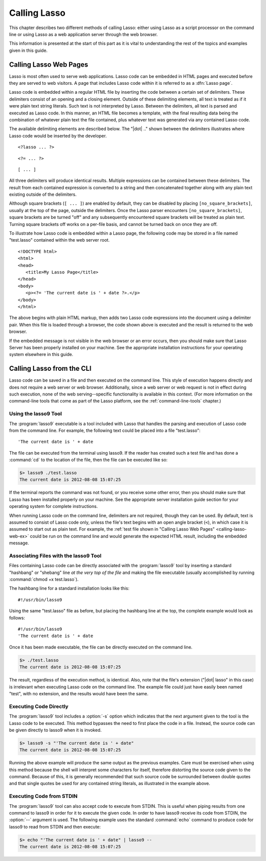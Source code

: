 .. http://www.lassosoft.com/Language-Guide-Calling-Lasso
.. _calling-lasso:

*************
Calling Lasso
*************

This chapter describes two different methods of calling Lasso: either using
Lasso as a script processor on the command line or using Lasso as a web
application server through the web browser.

This information is presented at the start of this part as it is vital to
understanding the rest of the topics and examples given in this guide.


Calling Lasso Web Pages
=======================

.. index:: delimiters, no_square_brackets

Lasso is most often used to serve web applications. Lasso code can be embedded
in HTML pages and executed before they are served to web visitors. A page that
includes Lasso code within it is referred to as a :dfn:`Lasso page`.

Lasso code is embedded within a regular HTML file by inserting the code between
a certain set of delimiters. These delimiters consist of an opening and a
closing element. Outside of these delimiting elements, all text is treated as if
it were plain text string literals. Such text is not interpreted by Lasso.
Between the delimiters, all text is parsed and executed as Lasso code. In this
manner, an HTML file becomes a template, with the final resulting data being the
combination of whatever plain text the file contained, plus whatever text was
generated via any contained Lasso code.

The available delimiting elements are described below. The "|dot| .." shown
between the delimiters illustrates where Lasso code would be inserted by the
developer.

::

   <?lasso ... ?>

::

   <?= ... ?>

::

   [ ... ]

All three delimiters will produce identical results. Multiple expressions can be
contained between these delimiters. The result from each contained expression is
converted to a string and then concatenated together along with any plain text
existing outside of the delimiters.

Although square brackets (``[ ... ]``) are enabled by default, they can be
disabled by placing ``[no_square_brackets]``, usually at the top of the page,
outside the delimiters. Once the Lasso parser encounters
``[no_square_brackets]``, square brackets are be turned "off" and any
subsequently encountered square brackets will be treated as plain text. Turning
square brackets off works on a per-file basis, and cannot be turned back on once
they are off.

To illustrate how Lasso code is embedded within a Lasso page, the following code
may be stored in a file named "test.lasso" contained within the web server root.

.. _calling-lasso-web-ex:

::

   <!DOCTYPE html>
   <html>
   <head>
      <title>My Lasso Page</title>
   </head>
   <body>
      <p><?= 'The current date is ' + date ?>.</p>
   </body>
   </html>

The above begins with plain HTML markup, then adds two Lasso code expressions
into the document using a delimiter pair. When this file is loaded through a
browser, the code shown above is executed and the result is returned to the web
browser.

If the embedded message is not visible in the web browser or an error occurs,
then you should make sure that Lasso Server has been properly installed on your
machine. See the appropriate installation instructions for your operating system
elsewhere in this guide.


.. _calling-lasso-cli:

Calling Lasso from the CLI
==========================

Lasso code can be saved in a file and then executed on the command line. This
style of execution happens directly and does not require a web server or web
browser. Additionally, since a web server or web request is not in effect during
such execution, none of the web serving--specific functionality is available in
this context. (For more information on the command-line tools that come as part
of the Lasso platform, see the :ref:`command-line-tools` chapter.)


Using the lasso9 Tool
---------------------

.. index:: lasso9

The :program:`lasso9` executable is a tool included with Lasso that handles the
parsing and execution of Lasso code from the command line. For example, the
following text could be placed into a file "test.lasso"::

   'The current date is ' + date

The file can be executed from the terminal using lasso9. If the reader has
created such a test file and has done a :command:`cd` to the location of the
file, then the file can be executed like so:

.. code-block:: none

   $> lasso9 ./test.lasso
   The current date is 2012-08-08 15:07:25

If the terminal reports the command was not found, or you receive some other
error, then you should make sure that Lasso has been installed properly on your
machine. See the appropriate server installation guide section for your
operating system for complete instructions.

When running Lasso code on the command line, delimiters are not required, though
they can be used. By default, text is assumed to consist of Lasso code only,
unless the file's text begins with an open angle bracket (``<``), in which case
it is assumed to start out as plain text. For example, the :ref:`test file shown
in "Calling Lasso Web Pages" <calling-lasso-web-ex>` could be run on the command
line and would generate the expected HTML result, including the embedded
message.


Associating Files with the lasso9 Tool
--------------------------------------

Files containing Lasso code can be directly associated with the
:program:`lasso9` tool by inserting a standard "hashbang" or "shebang" line *at
the very top of the file* and making the file executable (usually accomplished
by running :command:`chmod +x test.lasso`).

The hashbang line for a standard installation looks like this::

   #!/usr/bin/lasso9

Using the same "test.lasso" file as before, but placing the hashbang line at the
top, the complete example would look as follows::

   #!/usr/bin/lasso9
   'The current date is ' + date

Once it has been made executable, the file can be directly executed on the
command line.

.. code-block:: none

   $> ./test.lasso
   The current date is 2012-08-08 15:07:25

The result, regardless of the execution method, is identical. Also, note that
the file's extension ("|dot| lasso" in this case) is irrelevant when executing
Lasso code on the command line. The example file could just have easily been
named "test", with no extension, and the results would have been the same.


Executing Code Directly
-----------------------

The :program:`lasso9` tool includes a :option:`-s` option which indicates that
the next argument given to the tool is the Lasso code to be executed. This
method bypasses the need to first place the code in a file. Instead, the source
code can be given directly to lasso9 when it is invoked.

.. code-block:: none

   $> lasso9 -s "'The current date is ' + date"
   The current date is 2012-08-08 15:07:25

Running the above example will produce the same output as the previous examples.
Care must be exercised when using this method because the shell will interpret
some characters for itself, therefore distorting the source code given to the
command. Because of this, it is generally recommended that such source code be
surrounded between double quotes and that single quotes be used for any
contained string literals, as illustrated in the example above.


Executing Code from STDIN
-------------------------

The :program:`lasso9` tool can also accept code to execute from STDIN. This is
useful when piping results from one command to lasso9 in order for it to execute
the given code. In order to have lasso9 receive its code from STDIN, the
:option:`--` argument is used. The following example uses the standard
:command:`echo` command to produce code for lasso9 to read from STDIN and then
execute:

.. code-block:: none

   $> echo "'The current date is ' + date" | lasso9 --
   The current date is 2012-08-08 15:07:25
